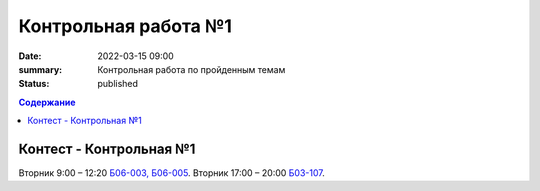 Контрольная работа №1
#####################

:date: 2022-03-15 09:00
:summary: Контрольная работа по пройденным темам
:status: published

.. default-role:: code
.. contents:: Содержание

Контест - Контрольная №1
========================

Вторник 9:00 – 12:20 `Б06-003, Б06-005`__.
Вторник 17:00 – 20:00 `Б03-107`__.

.. __: http://judge2.vdi.mipt.ru/cgi-bin/new-client?contest_id=203301
.. __: http://judge2.vdi.mipt.ru/cgi-bin/new-client?contest_id=203302
